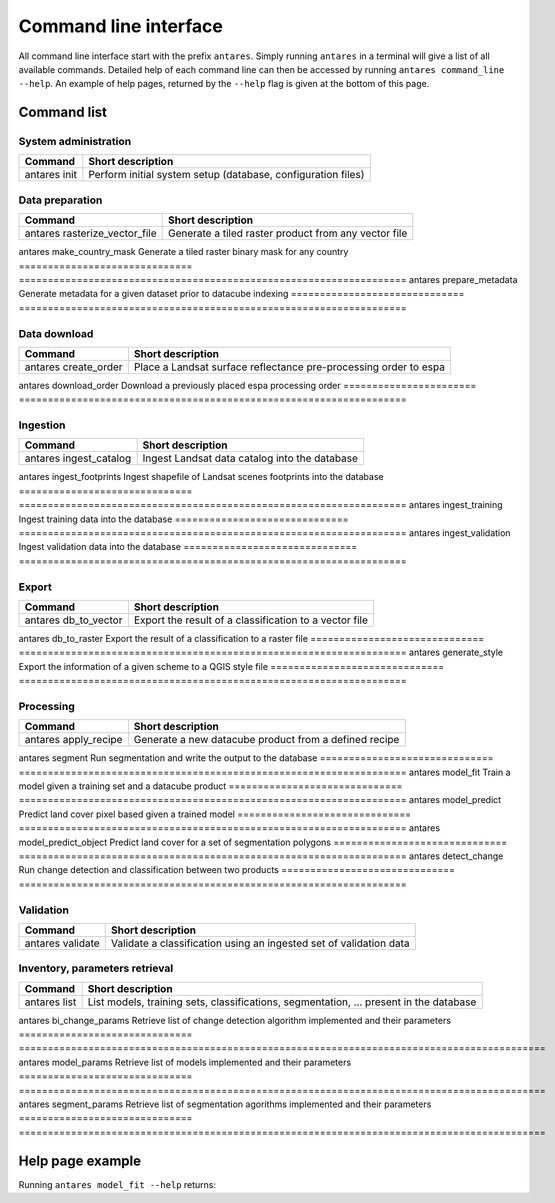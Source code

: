 **********************
Command line interface
**********************

All command line interface start with the prefix ``antares``. Simply running ``antares`` in a terminal will give a list of all available commands. Detailed help of each command line can then be accessed by running ``antares command_line --help``. An example of help pages, returned by the ``--help`` flag is given at the bottom of this page.


Command list
============

System administration
---------------------


==================   ===================================================================
Command              Short description
==================   ===================================================================
antares init         Perform initial system setup (database, configuration files)
==================   ===================================================================


Data preparation
----------------


==============================   ===================================================================
Command                          Short description
==============================   ===================================================================
antares rasterize_vector_file    Generate a tiled raster product from any vector file
==============================   ===================================================================
antares make_country_mask        Generate a tiled raster binary mask for any country
==============================   ===================================================================
antares prepare_metadata         Generate metadata for a given dataset prior to datacube indexing
==============================   ===================================================================


Data download
-------------


=======================   ===================================================================
Command                   Short description
=======================   ===================================================================
antares create_order      Place a Landsat surface reflectance pre-processing order to espa
=======================   ===================================================================
antares download_order    Download a previously placed espa processing order 
=======================   ===================================================================


Ingestion
---------


==============================   ===================================================================
Command                          Short description
==============================   ===================================================================
antares ingest_catalog           Ingest Landsat data catalog into the database
==============================   ===================================================================
antares ingest_footprints        Ingest shapefile of Landsat scenes footprints into the database
==============================   ===================================================================
antares ingest_training          Ingest training data into the database
==============================   ===================================================================
antares ingest_validation        Ingest validation data into the database
==============================   ===================================================================



Export
------

==============================   ===================================================================
Command                          Short description
==============================   ===================================================================
antares db_to_vector             Export the result of a classification to a vector file
==============================   ===================================================================
antares db_to_raster             Export the result of a classification to a raster file
==============================   ===================================================================
antares generate_style           Export the information of a given scheme to a QGIS style file
==============================   ===================================================================



Processing
----------


==============================   ===================================================================
Command                          Short description
==============================   ===================================================================
antares apply_recipe             Generate a new datacube product from a defined recipe
==============================   ===================================================================
antares segment                  Run segmentation and write the output to the database
==============================   ===================================================================
antares model_fit                Train a model given a training set and a datacube product
==============================   ===================================================================
antares model_predict            Predict land cover pixel based given a trained model
==============================   ===================================================================
antares model_predict_object     Predict land cover for a set of segmentation polygons
==============================   ===================================================================
antares detect_change            Run change detection and classification between two products
==============================   ===================================================================




Validation
----------


==============================   ===================================================================
Command                          Short description
==============================   ===================================================================
antares validate                 Validate a classification using an ingested set of validation data
==============================   ===================================================================


Inventory, parameters retrieval
-------------------------------


==============================   ===========================================================================================
Command                          Short description
==============================   ===========================================================================================
antares list                     List models, training sets, classifications, segmentation, ... present in the database
==============================   ===========================================================================================
antares bi_change_params         Retrieve list of change detection algorithm implemented and their parameters
==============================   ===========================================================================================
antares model_params             Retrieve list of models implemented and their parameters
==============================   ===========================================================================================
antares segment_params           Retrieve list of segmentation agorithms implemented and their parameters
==============================   ===========================================================================================




Help page example
=================

Running ``antares model_fit --help`` returns:


.. program-output:: antares model_fit --help